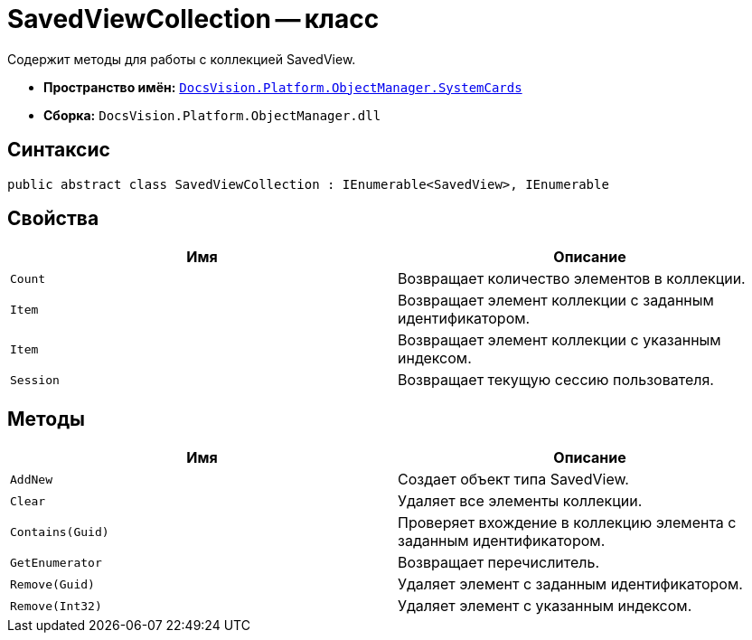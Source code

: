 = SavedViewCollection -- класс

Содержит методы для работы с коллекцией SavedView.

* *Пространство имён:* `xref:api/DocsVision/Platform/ObjectManager/SystemCards/SystemCards_NS.adoc[DocsVision.Platform.ObjectManager.SystemCards]`
* *Сборка:* `DocsVision.Platform.ObjectManager.dll`

== Синтаксис

[source,csharp]
----
public abstract class SavedViewCollection : IEnumerable<SavedView>, IEnumerable
----

== Свойства

[cols=",",options="header"]
|===
|Имя |Описание
|`Count` |Возвращает количество элементов в коллекции.
|`Item` |Возвращает элемент коллекции с заданным идентификатором.
|`Item` |Возвращает элемент коллекции с указанным индексом.
|`Session` |Возвращает текущую сессию пользователя.
|===

== Методы

[cols=",",options="header"]
|===
|Имя |Описание
|`AddNew` |Создает объект типа SavedView.
|`Clear` |Удаляет все элементы коллекции.
|`Contains(Guid)` |Проверяет вхождение в коллекцию элемента с заданным идентификатором.
|`GetEnumerator` |Возвращает перечислитель.
|`Remove(Guid)` |Удаляет элемент с заданным идентификатором.
|`Remove(Int32)` |Удаляет элемент с указанным индексом.
|===
